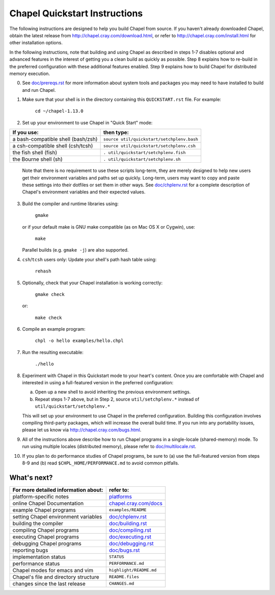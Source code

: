 .. _chapelhome-quickstart:

Chapel Quickstart Instructions
==============================

The following instructions are designed to help you build Chapel from
source.  If you haven't already downloaded Chapel, obtain the latest
release from http://chapel.cray.com/download.html, or refer to
http://chapel.cray.com/install.html for other installation options.

In the following instructions, note that building and using Chapel as
described in steps 1-7 disables optional and advanced features in the
interest of getting you a clean build as quickly as possible.  Step 8
explains how to re-build in the preferred configuration with these
additional features enabled.  Step 9 explains how to build Chapel for
distributed memory execution.


0) See `doc/prereqs.rst`_ for more information about system tools and
   packages you may need to have installed to build and run Chapel.

.. _doc/prereqs.rst: http://chapel.cray.com/docs/1.13/usingchapel/prereqs.html


1) Make sure that your shell is in the directory containing this
   ``QUICKSTART.rst`` file.  For example:

        ``cd ~/chapel-1.13.0``


2) Set up your environment to use Chapel in "Quick Start" mode:

======================================== ==========================================
**If you use:**                           **then type:**
---------------------------------------- ------------------------------------------
a bash-compatible shell (bash/zsh)       ``source util/quickstart/setchplenv.bash``
a csh-compatible shell (csh/tcsh)        ``source util/quickstart/setchplenv.csh``
the fish shell (fish)                    ``. util/quickstart/setchplenv.fish``
the Bourne shell (sh)                    ``. util/quickstart/setchplenv.sh``
======================================== ==========================================

   Note that there is no requirement to use these scripts long-term,
   they are merely designed to help new users get their environment
   variables and paths set up quickly.  Long-term, users may want to
   copy and paste these settings into their dotfiles or set them in
   other ways.  See `doc/chplenv.rst`_ for a complete description of
   Chapel's environment variables and their expected values.

.. _doc/chplenv.rst: http://chapel.cray.com/docs/1.13/usingchapel/chplenv.html


3) Build the compiler and runtime libraries using:

        ``gmake``

   or if your default make is GNU make compatible (as on Mac OS X or
   Cygwin), use:

        ``make``

   Parallel builds (e.g. ``gmake -j``) are also supported.


4) ``csh``/``tcsh`` users only: Update your shell's path hash table using:

        ``rehash``


5) Optionally, check that your Chapel installation is working correctly:

        ``gmake check``

   or:

        ``make check``


6) Compile an example program:

        ``chpl -o hello examples/hello.chpl``


7) Run the resulting executable:

       ``./hello``


8) Experiment with Chapel in this Quickstart mode to your heart's
   content.  Once you are comfortable with Chapel and interested in
   using a full-featured version in the preferred configuration:

   a) Open up a new shell to avoid inheriting the previous environment
      settings.

   b) Repeat steps 1-7 above, but in Step 2, source ``util/setchplenv.*``
      instead of ``util/quickstart/setchplenv.*``

   This will set up your environment to use Chapel in the preferred
   configuration.  Building this configuration involves compiling
   third-party packages, which will increase the overall build time.
   If you run into any portability issues, please let us know via
   http://chapel.cray.com/bugs.html.


9) All of the instructions above describe how to run Chapel programs
   in a single-locale (shared-memory) mode. To run using multiple
   locales (distributed memory), please refer to `doc/multilocale.rst`_.

.. _doc/multilocale.rst: http://chapel.cray.com/docs/1.13/usingchapel/multilocale.html


10) If you plan to do performance studies of Chapel programs, be sure
    to (a) use the full-featured version from steps 8-9 and (b) read
    ``$CHPL_HOME/PERFORMANCE.md`` to avoid common pitfalls.



What's next?
------------
=============================================== =========================
**For more detailed information about:**        **refer to:**
----------------------------------------------- -------------------------
    platform-specific notes                     `platforms`_
    online Chapel Documentation                 `chapel.cray.com/docs`_
    example Chapel programs                     ``examples/README``
    setting Chapel environment variables        `doc/chplenv.rst`_
    building the compiler                       `doc/building.rst`_
    compiling Chapel programs                   `doc/compiling.rst`_
    executing Chapel programs                   `doc/executing.rst`_
    debugging Chapel programs                   `doc/debugging.rst`_
    reporting bugs                              `doc/bugs.rst`_
    implementation status                       ``STATUS``
    performance status                          ``PERFORMANCE.md``
    Chapel modes for emacs and vim              ``highlight/README.md``
    Chapel's file and directory structure       ``README.files``
    changes since the last release              ``CHANGES.md``
=============================================== =========================

.. _platforms: http://chapel.cray.com/docs/1.13/platforms/index.html
.. _chapel.cray.com/docs: http://chapel.cray.com/docs/1.13/
.. _doc/building.rst: http://chapel.cray.com/docs/1.13/usingchapel/building.html
.. _doc/compiling.rst: http://chapel.cray.com/docs/1.13/usingchapel/compiling.html
.. _doc/executing.rst: http://chapel.cray.com/docs/1.13/usingchapel/executing.html
.. _doc/debugging.rst: http://chapel.cray.com/docs/1.13/usingchapel/debugging.html
.. _doc/bugs.rst: http://chapel.cray.com/docs/1.13/usingchapel/bugs.html
